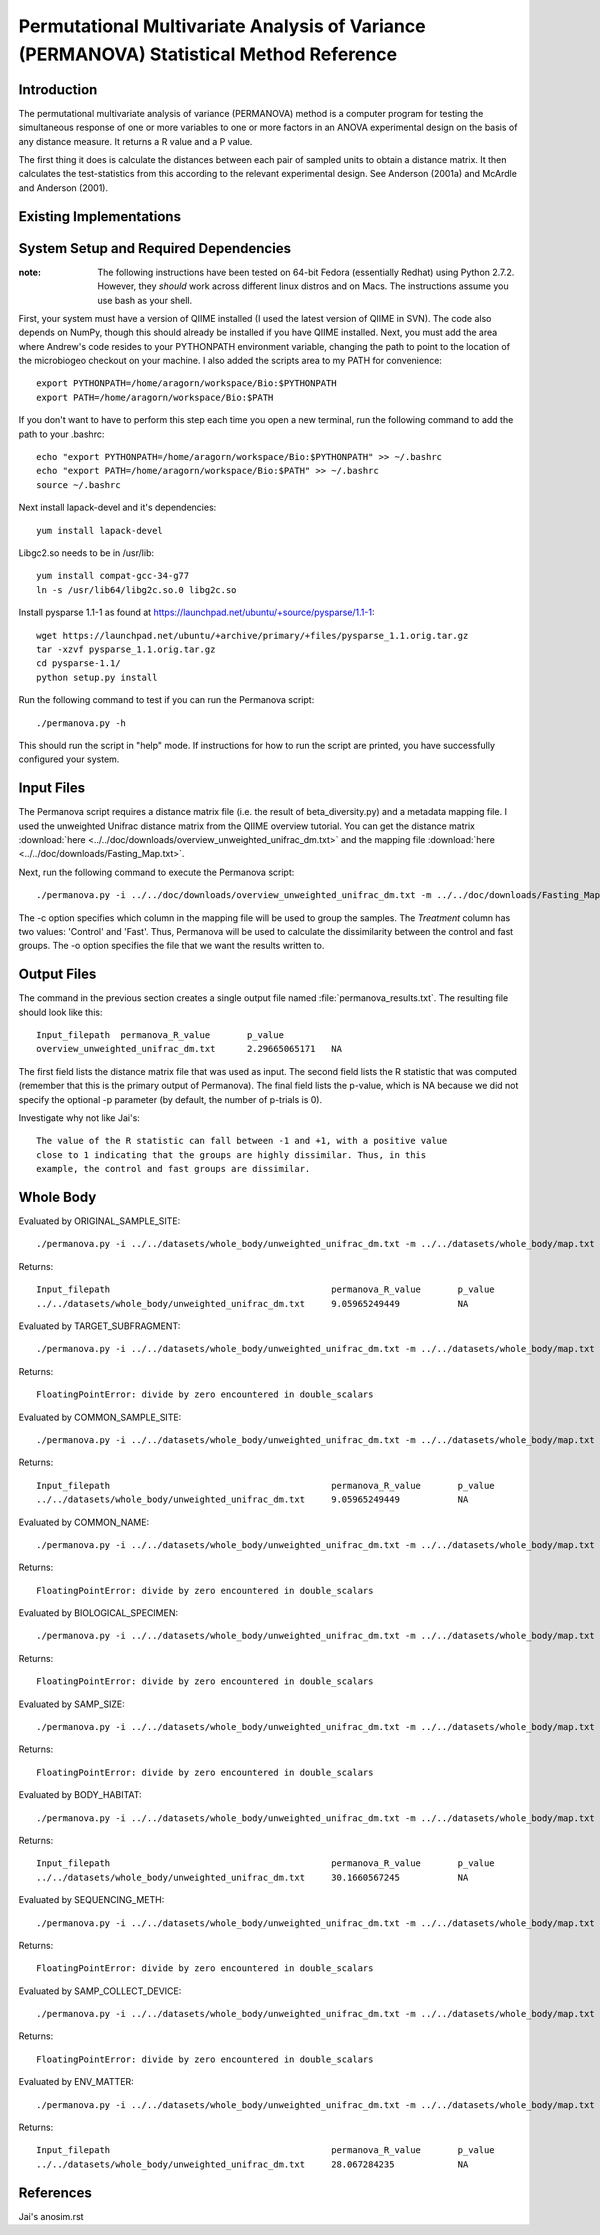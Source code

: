 ========================================================================================
Permutational Multivariate Analysis of Variance (PERMANOVA) Statistical Method Reference
========================================================================================

Introduction
------------

The permutational multivariate analysis of variance (PERMANOVA) method is a computer program for testing 
the simultaneous response of one or more variables to one or more factors in an ANOVA experimental design
on the basis of any distance measure. It returns a R value and a P value.

The first thing it does is calculate the distances between each pair of sampled units to obtain a distance matrix.
It then calculates the test-statistics from this according to the relevant experimental design.
See Anderson (2001a) and McArdle and Anderson (2001).






Existing Implementations
------------------------


System Setup and Required Dependencies
--------------------------------------

:note: The following instructions have been tested on 64-bit Fedora (essentially Redhat) using Python 2.7.2. However, they `should` work across different linux distros and on Macs. The instructions assume you use bash as your shell.

First, your system must have a version of QIIME installed (I used the latest
version of QIIME in SVN). The code also depends on NumPy, though this should
already be installed if you have QIIME installed. Next, you must add the area
where Andrew's code resides to your PYTHONPATH environment variable, changing
the path to point to the location of the microbiogeo checkout on your machine. I
also added the scripts area to my PATH for convenience: ::

    export PYTHONPATH=/home/aragorn/workspace/Bio:$PYTHONPATH
    export PATH=/home/aragorn/workspace/Bio:$PATH

If you don't want to have to perform this step each time you open a new
terminal, run the following command to add the path to your .bashrc: ::

    echo "export PYTHONPATH=/home/aragorn/workspace/Bio:$PYTHONPATH" >> ~/.bashrc
    echo "export PATH=/home/aragorn/workspace/Bio:$PATH" >> ~/.bashrc
    source ~/.bashrc

Next install lapack-devel and it's dependencies: ::

	yum install lapack-devel 

Libgc2.so needs to be in /usr/lib: ::

	yum install compat-gcc-34-g77
	ln -s /usr/lib64/libg2c.so.0 libg2c.so

Install pysparse 1.1-1 as found at https://launchpad.net/ubuntu/+source/pysparse/1.1-1: ::

	wget https://launchpad.net/ubuntu/+archive/primary/+files/pysparse_1.1.orig.tar.gz
	tar -xzvf pysparse_1.1.orig.tar.gz 
	cd pysparse-1.1/
	python setup.py install
	

Run the following command to test if you can run the Permanova script: ::

    ./permanova.py -h

This should run the script in "help" mode. If instructions for how to run the
script are printed, you have successfully configured your system.

Input Files
-----------
The Permanova script requires a distance matrix file (i.e. the result of
beta_diversity.py) and a metadata mapping file. I used the unweighted Unifrac
distance matrix from the QIIME overview tutorial. You can get the distance
matrix :download:`here <../../doc/downloads/overview_unweighted_unifrac_dm.txt>` and
the mapping file :download:`here <../../doc/downloads/Fasting_Map.txt>`.

Next, run the following command to execute the Permanova script: ::

    ./permanova.py -i ../../doc/downloads/overview_unweighted_unifrac_dm.txt -m ../../doc/downloads/Fasting_Map.txt -c Treatment -o permanova_results.txt

The -c option specifies which column in the mapping file will be used to group
the samples. The `Treatment` column has two values: 'Control' and 'Fast'. Thus,
Permanova will be used to calculate the dissimilarity between the control and fast
groups. The -o option specifies the file that we want the results written to.

Output Files
------------
The command in the previous section creates a single output file named
:file:`permanova_results.txt`. The resulting file should look like this: ::

	Input_filepath	permanova_R_value	p_value
	overview_unweighted_unifrac_dm.txt	2.29665065171	NA

The first field lists the distance matrix file that was used as input. The
second field lists the R statistic that was computed (remember that this is the
primary output of Permanova). The final field lists the p-value, which is NA
because we did not specify the optional -p parameter (by default, the number of
p-trials is 0).

Investigate why not like Jai's: ::

	The value of the R statistic can fall between -1 and +1, with a positive value
	close to 1 indicating that the groups are highly dissimilar. Thus, in this
	example, the control and fast groups are dissimilar. 


Whole Body
----------

Evaluated by ORIGINAL_SAMPLE_SITE: ::

	./permanova.py -i ../../datasets/whole_body/unweighted_unifrac_dm.txt -m ../../datasets/whole_body/map.txt -c ORIGINAL_SAMPLE_SITE -o permanova_results.txt

Returns: ::

	Input_filepath						permanova_R_value	p_value
	../../datasets/whole_body/unweighted_unifrac_dm.txt	9.05965249449		NA
	
	
Evaluated by TARGET_SUBFRAGMENT: ::

	./permanova.py -i ../../datasets/whole_body/unweighted_unifrac_dm.txt -m ../../datasets/whole_body/map.txt -c TARGET_SUBFRAGMENT -o permanova_results.txt

Returns: ::

	FloatingPointError: divide by zero encountered in double_scalars
	
Evaluated by COMMON_SAMPLE_SITE: ::

	./permanova.py -i ../../datasets/whole_body/unweighted_unifrac_dm.txt -m ../../datasets/whole_body/map.txt -c COMMON_SAMPLE_SITE -o permanova_results.txt

Returns: ::

	Input_filepath						permanova_R_value	p_value
	../../datasets/whole_body/unweighted_unifrac_dm.txt	9.05965249449		NA
	
Evaluated by COMMON_NAME: ::

	./permanova.py -i ../../datasets/whole_body/unweighted_unifrac_dm.txt -m ../../datasets/whole_body/map.txt -c COMMON_NAME -o permanova_results.txt

Returns: ::

	FloatingPointError: divide by zero encountered in double_scalars
	
Evaluated by BIOLOGICAL_SPECIMEN: ::

	./permanova.py -i ../../datasets/whole_body/unweighted_unifrac_dm.txt -m ../../datasets/whole_body/map.txt -c BIOLOGICAL_SPECIMEN -o permanova_results.txt

Returns: ::

	FloatingPointError: divide by zero encountered in double_scalars
	
Evaluated by SAMP_SIZE: ::

	./permanova.py -i ../../datasets/whole_body/unweighted_unifrac_dm.txt -m ../../datasets/whole_body/map.txt -c SAMP_SIZE -o permanova_results.txt

Returns: ::

	FloatingPointError: divide by zero encountered in double_scalars
	
Evaluated by BODY_HABITAT: ::

	./permanova.py -i ../../datasets/whole_body/unweighted_unifrac_dm.txt -m ../../datasets/whole_body/map.txt -c BODY_HABITAT -o permanova_results.txt

Returns: ::

	Input_filepath						permanova_R_value	p_value
	../../datasets/whole_body/unweighted_unifrac_dm.txt	30.1660567245		NA
	
Evaluated by SEQUENCING_METH: ::

	./permanova.py -i ../../datasets/whole_body/unweighted_unifrac_dm.txt -m ../../datasets/whole_body/map.txt -c SEQUENCING_METH -o permanova_results.txt

Returns: ::

	FloatingPointError: divide by zero encountered in double_scalars
	
Evaluated by SAMP_COLLECT_DEVICE: ::

	./permanova.py -i ../../datasets/whole_body/unweighted_unifrac_dm.txt -m ../../datasets/whole_body/map.txt -c SAMP_COLLECT_DEVICE -o permanova_results.txt

Returns: ::

	FloatingPointError: divide by zero encountered in double_scalars

Evaluated by ENV_MATTER: ::

	./permanova.py -i ../../datasets/whole_body/unweighted_unifrac_dm.txt -m ../../datasets/whole_body/map.txt -c ENV_MATTER -o permanova_results.txt

Returns: ::

	Input_filepath						permanova_R_value	p_value
	../../datasets/whole_body/unweighted_unifrac_dm.txt	28.067284235		NA
	

References
----------

Jai's anosim.rst
